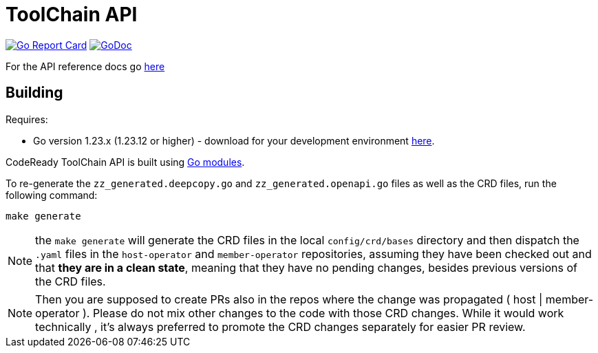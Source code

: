 = ToolChain API

image:https://goreportcard.com/badge/github.com/codeready-toolchain/api[Go Report Card, link="https://goreportcard.com/report/github.com/codeready-toolchain/api"]
image:https://godoc.org/github.com/codeready-toolchain/api?status.png[GoDoc,link="https://godoc.org/github.com/codeready-toolchain/api"]

For the API reference docs go xref:api/v1alpha1/docs/apiref.adoc[here]

== Building
Requires:

* Go version 1.23.x (1.23.12 or higher) - download for your development environment https://golang.org/dl/[here].

CodeReady ToolChain API is built using https://github.com/golang/go/wiki/Modules[Go modules].

To re-generate the `zz_generated.deepcopy.go` and `zz_generated.openapi.go` files as well as the CRD files, run the following command:

```sh
make generate
```

NOTE: the `make generate` will generate the CRD files in the local `config/crd/bases` directory and then dispatch the `.yaml` files in the `host-operator` and `member-operator` repositories, assuming they have been checked out and that *they are in a clean state*, meaning that they have no pending changes, besides previous versions of the CRD files.

NOTE: Then you are supposed to create PRs also in the repos where the change was propagated ( host | member-operator ). Please do not mix other changes to the code with those CRD changes. While it would work technically , it’s always preferred to promote the CRD changes separately for easier PR review.

